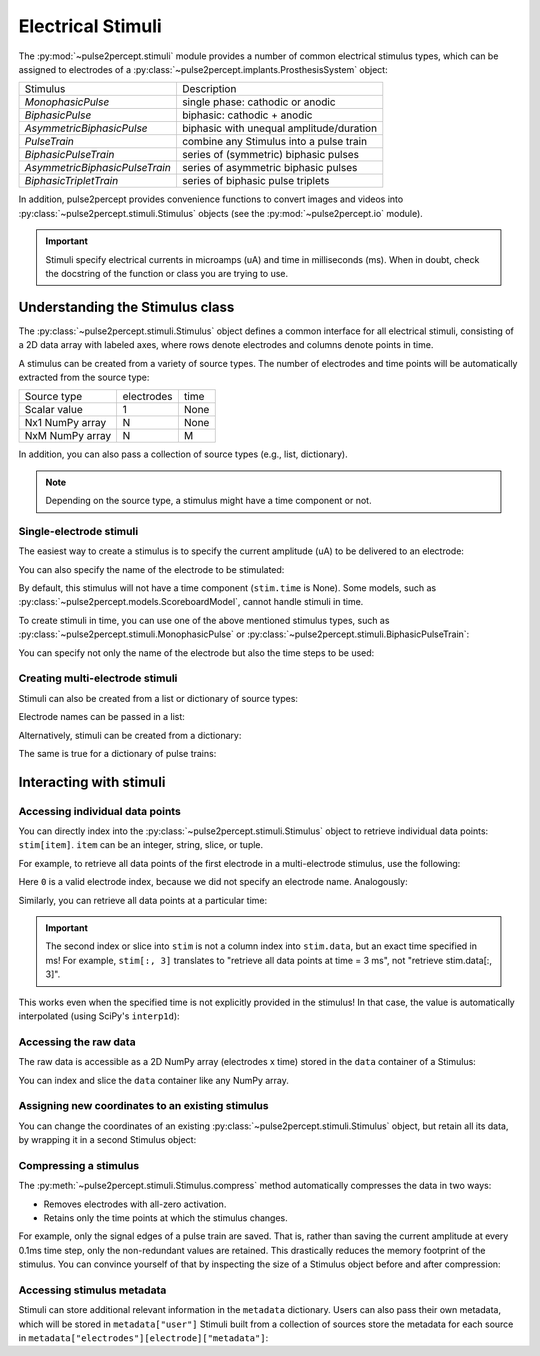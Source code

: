 .. _topics-stimuli:

==================
Electrical Stimuli
==================

The :py:mod:`~pulse2percept.stimuli` module provides a number of common
electrical stimulus types, which can be assigned to electrodes of a
:py:class:`~pulse2percept.implants.ProsthesisSystem` object:

================================  ==========================================
Stimulus                          Description
--------------------------------  ------------------------------------------
`MonophasicPulse`                 single phase: cathodic or anodic
`BiphasicPulse`                   biphasic: cathodic + anodic
`AsymmetricBiphasicPulse`         biphasic with unequal amplitude/duration
`PulseTrain`                      combine any Stimulus into a pulse train
`BiphasicPulseTrain`              series of (symmetric) biphasic pulses
`AsymmetricBiphasicPulseTrain`    series of asymmetric biphasic pulses
`BiphasicTripletTrain`            series of biphasic pulse triplets
================================  ==========================================

In addition, pulse2percept provides convenience functions to convert
images and videos into :py:class:`~pulse2percept.stimuli.Stimulus` objects
(see the :py:mod:`~pulse2percept.io` module).

.. important ::

    Stimuli specify electrical currents in microamps (uA) and time in
    milliseconds (ms). When in doubt, check the docstring of the function or
    class you are trying to use.

Understanding the Stimulus class
---------------------------------

The :py:class:`~pulse2percept.stimuli.Stimulus` object defines a common
interface for all electrical stimuli, consisting of a 2D data array with 
labeled axes, where rows denote electrodes and columns denote points in time.

A stimulus can be created from a variety of source types.
The number of electrodes and time points will be automatically extracted from
the source type:

================  ==========  ======
Source type       electrodes  time
----------------  ----------  ------
Scalar value      1           None
Nx1 NumPy array   N           None
NxM NumPy array   N           M
================  ==========  ======

In addition, you can also pass a collection of source types (e.g., list,
dictionary).

.. note::
   Depending on the source type, a stimulus might have a time component or not.

.. ipython:: python
    :suppress:

    # Use defaults so we don't get gridlines in generated docs
    import matplotlib as mpl
    mpl.rcdefaults()
    
Single-electrode stimuli
^^^^^^^^^^^^^^^^^^^^^^^^

The easiest way to create a stimulus is to specify the current amplitude (uA)
to be delivered to an electrode:

.. ipython:: python

    from pulse2percept.stimuli import Stimulus

    # Stimulate an unnamed electrode with -14uA:
    Stimulus(-14)

You can also specify the name of the electrode to be stimulated:

.. ipython:: python

    # Stimulate Electrode 'B7' with -14uA:
    Stimulus(-14, electrodes='B7')

By default, this stimulus will not have a time component
(``stim.time`` is None).
Some models, such as
:py:class:`~pulse2percept.models.ScoreboardModel`, cannot handle stimuli in
time.

To create stimuli in time, you can use one of the above mentioned stimulus
types, such as :py:class:`~pulse2percept.stimuli.MonophasicPulse` or
:py:class:`~pulse2percept.stimuli.BiphasicPulseTrain`:

.. ipython:: python

    # Stimulate Electrode 'A001' with a 20Hz pulse train lasting 0.5s
    # (pulses: cathodic-first, 10uA amplitude, 0.45ms phase duration):
    from pulse2percept.stimuli import BiphasicPulseTrain
    pt = BiphasicPulseTrain(20, 10, 0.45, stim_dur=500)
    stim = Stimulus(pt)
    stim

    # This stimulus has a time component:
    stim.time

You can specify not only the name of the electrode but also the time steps to
be used:

.. ipython:: python

   # Stimulate Electrode 'C7' with int time steps:
   Stimulus(pt, electrodes='C7', time=np.arange(pt.shape[-1]))

Creating multi-electrode stimuli
^^^^^^^^^^^^^^^^^^^^^^^^^^^^^^^^

Stimuli can also be created from a list or dictionary of source types:

.. ipython:: python

    # Stimulate three unnamed electrodes with -2uA, 14uA, and -100uA,
    # respectively:
    Stimulus([-2, 14, -100])

Electrode names can be passed in a list:

.. ipython:: python

    Stimulus([-2, 14, -100], electrodes=['A1', 'B1', 'C1'])

Alternatively, stimuli can be created from a dictionary:

.. ipython:: python

    # Equivalent to the previous one:
    Stimulus({'A1': -2, 'B1': 14, 'C1': -100})

The same is true for a dictionary of pulse trains:

.. ipython:: python

    from pulse2percept.stimuli import BiphasicPulse
    Stimulus({'A1': BiphasicPulse(10, 0.45, stim_dur=100),
              'C9': BiphasicPulse(-30, 1, delay_dur=10, stim_dur=100)})

Interacting with stimuli
------------------------

Accessing individual data points
^^^^^^^^^^^^^^^^^^^^^^^^^^^^^^^^

You can directly index into the :py:class:`~pulse2percept.stimuli.Stimulus`
object to retrieve individual data points: ``stim[item]``.
``item`` can be an integer, string, slice, or tuple.

For example, to retrieve all data points of the first electrode in a
multi-electrode stimulus, use the following:

.. ipython:: python

    stim = Stimulus(np.arange(10).reshape((2, 5)))
    stim[0]

Here ``0`` is a valid electrode index, because we did not specify an electrode
name. Analogously:

.. ipython:: python

    stim = Stimulus(np.arange(10).reshape((2, 5)), electrodes=['B1', 'C2'])
    stim['B1']

Similarly, you can retrieve all data points at a particular time:

.. ipython:: python

    stim = Stimulus(np.arange(10).reshape((2, 5)))
    stim[:, 3]

.. important ::

    The second index or slice into ``stim`` is not a column index into
    ``stim.data``, but an exact time specified in ms!
    For example, ``stim[:, 3]`` translates to "retrieve all data points at
    time = 3 ms", not "retrieve stim.data[:, 3]".

This works even when the specified time is not explicitly provided in the
stimulus!
In that case, the value is automatically interpolated (using SciPy's 
``interp1d``):

.. ipython:: python

    # A single-electrode ramp stimulus:
    stim = Stimulus(np.arange(10).reshape((1, -1)))
    stim

    # Retrieve stimulus at t=3:
    stim[0, 3]

    # Time point 3.45 is not in the data provided above, but can be
    # interpolated as follows:
    stim[0, 3.45]

    # This also works for multiple time points:
    stim[0, [3.45, 6.78]]
    
    # Time points above the valid range will return the largest stored value:
    stim[0, 123.45]

Accessing the raw data
^^^^^^^^^^^^^^^^^^^^^^

The raw data is accessible as a 2D NumPy array (electrodes x time) stored in
the ``data`` container of a Stimulus:

.. ipython:: python

    stim = Stimulus(np.arange(10).reshape((2, 5)))
    stim.data

You can index and slice the ``data`` container like any NumPy array.

Assigning new coordinates to an existing stimulus
^^^^^^^^^^^^^^^^^^^^^^^^^^^^^^^^^^^^^^^^^^^^^^^^^

You can change the coordinates of an existing
:py:class:`~pulse2percept.stimuli.Stimulus` object, but retain all its data,
by wrapping it in a second Stimulus object:

.. ipython:: python

    # Say you have a Stimulus object with unlabeled axes:
    stim = Stimulus(np.ones((2, 5)))
    stim

    # You can create a new object from it with named electrodes:
    Stimulus(stim, electrodes=['A1', 'F10'])

    # Same goes for time points:
    Stimulus(stim, time=[0, 0.1, 0.2, 0.3, 0.4])

Compressing a stimulus
^^^^^^^^^^^^^^^^^^^^^^

The :py:meth:`~pulse2percept.stimuli.Stimulus.compress` method automatically
compresses the data in two ways:

* Removes electrodes with all-zero activation.
* Retains only the time points at which the stimulus changes.

For example, only the signal edges of a pulse train are saved.
That is, rather than saving the current amplitude at every 0.1ms time step,
only the non-redundant values are retained.
This drastically reduces the memory footprint of the stimulus.
You can convince yourself of that by inspecting the size of a Stimulus object
before and after compression:

.. ipython:: python

    # An uncompressed stimulus:
    stim = Stimulus([[0, 0, 0, 1, 2, 0, 0, 0]], time=[0, 1, 2, 3, 4, 5, 6, 7])
    stim

    # Now compress the data:
    stim.compress()

    # Notice how the time axis have changed:
    stim

Accessing stimulus metadata
^^^^^^^^^^^^^^^^^^^^^^^^^^^

Stimuli can store additional relevant information in the ``metadata`` dictionary. 
Users can also pass their own metadata, which will be stored in ``metadata["user"]``
Stimuli built from a collection of sources store the metadata for each source 
in ``metadata["electrodes"][electrode]["metadata"]``:

.. ipython:: python

    # Accessing metadata
    stim = Stimulus([[0, 1, 2, 3]], metadata='user_metadata')
    stim.metadata

    # Some objects store their own metadata
    stim = BiphasicPulseTrain(1,1,1, metadata='user_metadata')
    stim.metadata

    # Multiple source metadata
    stim = Stimulus({'A1' : BiphasicPulseTrain(1,1,1, metadata='A1 metadata'),
                     'B2' : BiphasicPulseTrain(1,1,1, metadata='B2 metadata')},
                    metadata='stimulus metadata')
    stim.metadata
    
.. .. minigallery:: pulse2percept.stimuli.Stimulus
..     :add-heading: Examples using ``Stimulus``
..     :heading-level: -
